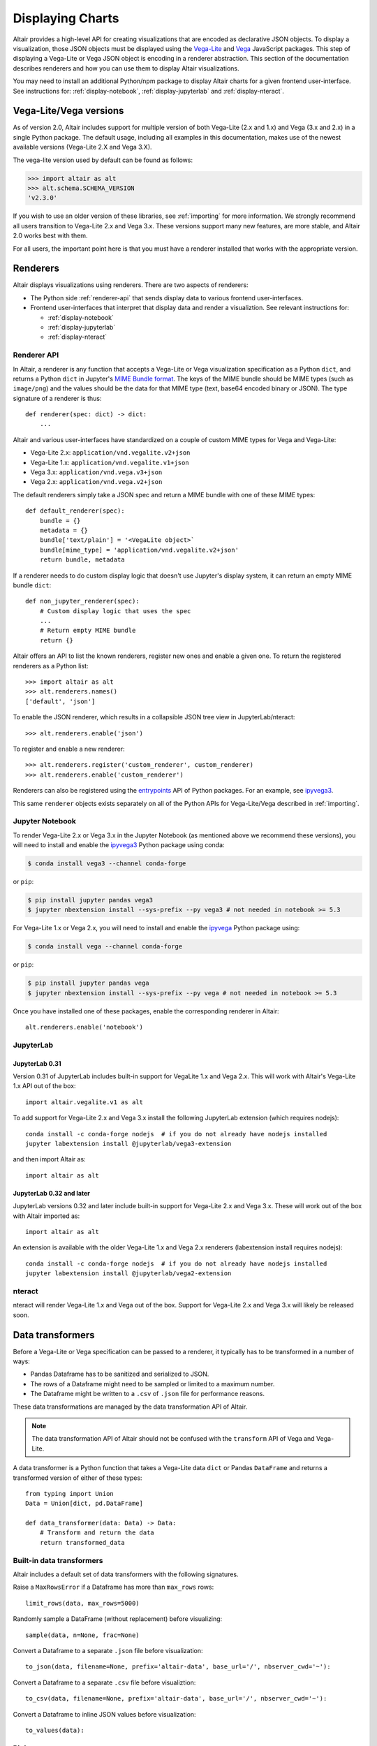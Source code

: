 .. _displaying-charts:

Displaying Charts
=================

Altair provides a high-level API for creating visualizations that are
encoded as declarative JSON objects. To display a visualization, those JSON
objects must be displayed using the `Vega-Lite`_ and `Vega`_ JavaScript packages.
This step of displaying a Vega-Lite or Vega JSON object is encoding in a renderer
abstraction. This section of the documentation describes renderers and how you
can use them to display Altair visualizations.

You may need to install an additional Python/npm package to display Altair
charts for a given frontend user-interface. See instructions for:
:ref:`display-notebook`, :ref:`display-jupyterlab` and :ref:`display-nteract`.

.. _altair-vega-versions:

Vega-Lite/Vega versions
-----------------------

As of version 2.0, Altair includes support for multiple version of both
Vega-Lite (2.x and 1.x) and Vega (3.x and 2.x) in a single Python package.
The default usage, including all examples in this documentation, makes use of
the newest available versions (Vega-Lite 2.X and Vega 3.X).

The vega-lite version used by default can be found as follows:

.. code-block:: python

   >>> import altair as alt
   >>> alt.schema.SCHEMA_VERSION
   'v2.3.0'

If you wish to use an older version of these libraries, see :ref:`importing`
for more information. We strongly recommend all users transition to
Vega-Lite 2.x and Vega 3.x. These versions support many new features, are more
stable, and Altair 2.0 works best with them.

For all users, the important point here is that you must have a renderer
installed that works with the appropriate version.

.. _renderers:

Renderers
---------

Altair displays visualizations using renderers. There are two aspects of renderers:

* The Python side :ref:`renderer-api` that sends display data to various frontend
  user-interfaces.
* Frontend user-interfaces that interpret that display data and render a visualiztion.
  See relevant instructions for:

  * :ref:`display-notebook`
  * :ref:`display-jupyterlab`
  * :ref:`display-nteract`

.. _renderer-api:

Renderer API
~~~~~~~~~~~~

In Altair, a renderer is any function that accepts a Vega-Lite or Vega
visualization specification as a Python ``dict``, and returns a Python ``dict``
in Jupyter's `MIME Bundle format
<https://jupyter-client.readthedocs.io/en/stable/messaging.html#display-data>`_.
The keys of the MIME bundle should be MIME types (such as ``image/png``) and the
values should be the data for that MIME type (text, base64 encoded binary or
JSON). The type signature of a renderer is thus::

    def renderer(spec: dict) -> dict:
        ...

Altair and various user-interfaces have standardized on a couple of custom MIME types
for Vega and Vega-Lite:

* Vega-Lite 2.x: ``application/vnd.vegalite.v2+json``
* Vega-Lite 1.x: ``application/vnd.vegalite.v1+json``
* Vega 3.x: ``application/vnd.vega.v3+json``
* Vega 2.x: ``application/vnd.vega.v2+json``

The default renderers simply take a JSON spec and return a MIME bundle with one
of these MIME types::

    def default_renderer(spec):
        bundle = {}
        metadata = {}
        bundle['text/plain'] = '<VegaLite object>`
        bundle[mime_type] = 'application/vnd.vegalite.v2+json'
        return bundle, metadata

If a renderer needs to do custom display logic that doesn't use Jupyter's display
system, it can return an empty MIME bundle ``dict``::

    def non_jupyter_renderer(spec):
        # Custom display logic that uses the spec
        ...
        # Return empty MIME bundle
        return {}

Altair offers an API to list the known renderers, register new ones and enable
a given one. To return the registered renderers as a Python list::

    >>> import altair as alt
    >>> alt.renderers.names()
    ['default', 'json']

To enable the JSON renderer, which results in a collapsible JSON tree view
in JupyterLab/nteract::

    >>> alt.renderers.enable('json')

To register and enable a new renderer::

    >>> alt.renderers.register('custom_renderer', custom_renderer)
    >>> alt.renderers.enable('custom_renderer')

Renderers can also be registered using the `entrypoints`_ API of Python packages.
For an example, see `ipyvega3`_.

This same ``renderer`` objects exists separately on all of the Python APIs
for Vega-Lite/Vega described in :ref:`importing`.

.. _display-notebook:

Jupyter Notebook
~~~~~~~~~~~~~~~~

To render Vega-Lite 2.x or Vega 3.x in the Jupyter Notebook (as mentioned above
we recommend these versions), you will need to install and enable the
`ipyvega3`_ Python package using conda:

.. code-block:: bash

    $ conda install vega3 --channel conda-forge

or ``pip``:

.. code-block:: bash

    $ pip install jupyter pandas vega3
    $ jupyter nbextension install --sys-prefix --py vega3 # not needed in notebook >= 5.3


For Vega-Lite 1.x or Vega 2.x, you will need to install and enable the `ipyvega`_ Python
package using:

.. code-block:: bash

    $ conda install vega --channel conda-forge

or ``pip``:

.. code-block:: bash

    $ pip install jupyter pandas vega
    $ jupyter nbextension install --sys-prefix --py vega # not needed in notebook >= 5.3

Once you have installed one of these packages, enable the corresponding renderer in Altair::

    alt.renderers.enable('notebook')



.. _display-jupyterlab:

JupyterLab
~~~~~~~~~~

JupyterLab 0.31
+++++++++++++++++

Version 0.31 of JupyterLab includes built-in support for VegaLite 1.x and Vega
2.x. This will work with Altair's Vega-Lite 1.x API out of the box::

    import altair.vegalite.v1 as alt

To add support for Vega-Lite 2.x and Vega 3.x install the following JupyterLab
extension (which requires nodejs)::

    conda install -c conda-forge nodejs  # if you do not already have nodejs installed
    jupyter labextension install @jupyterlab/vega3-extension

and then import Altair as::

    import altair as alt

JupyterLab 0.32 and later
+++++++++++++++++++++++++++

JupyterLab versions 0.32 and later include built-in support for Vega-Lite 2.x and
Vega 3.x. These will work out of the box with Altair imported as::

    import altair as alt

An extension is available with the older Vega-Lite 1.x and Vega 2.x renderers
(labextension install requires nodejs)::

    conda install -c conda-forge nodejs  # if you do not already have nodejs installed
    jupyter labextension install @jupyterlab/vega2-extension

.. _display-nteract:

nteract
~~~~~~~

nteract will render Vega-Lite 1.x and Vega out of the box. Support for Vega-Lite 2.x
and Vega 3.x will likely be released soon.

.. _data-transformers:

Data transformers
-----------------

Before a Vega-Lite or Vega specification can be passed to a renderer, it typically
has to be transformed in a number of ways:

* Pandas Dataframe has to be sanitized and serialized to JSON.
* The rows of a Dataframe might need to be sampled or limited to a maximum number.
* The Dataframe might be written to a ``.csv`` of ``.json`` file for performance
  reasons.

These data transformations are managed by the data transformation API of Altair.

.. note::

    The data transformation API of Altair should not be confused with the ``transform``
    API of Vega and Vega-Lite.

A data transformer is a Python function that takes a Vega-Lite data ``dict`` or
Pandas ``DataFrame`` and returns a transformed version of either of these types::

    from typing import Union
    Data = Union[dict, pd.DataFrame]

    def data_transformer(data: Data) -> Data:
        # Transform and return the data
        return transformed_data

Built-in data transformers
~~~~~~~~~~~~~~~~~~~~~~~~~~

Altair includes a default set of data transformers with the following signatures.

Raise a ``MaxRowsError`` if a Dataframe has more than ``max_rows`` rows::

    limit_rows(data, max_rows=5000)

Randomly sample a DataFrame (without replacement) before visualizing::

    sample(data, n=None, frac=None)

Convert a Dataframe to a separate ``.json`` file before visualization::

    to_json(data, filename=None, prefix='altair-data', base_url='/', nbserver_cwd='~'):

Convert a Dataframe to a separate ``.csv`` file before visualiztion::

    to_csv(data, filename=None, prefix='altair-data', base_url='/', nbserver_cwd='~'):

Convert a Dataframe to inline JSON values before visualization::

    to_values(data):

Piping
~~~~~~

Multiple data transformers can be piped together using ``pipe``::

    from altair import pipe, limit_rows, to_values
    pipe(data, limit_rows(10000), to_values)

Managing data transformers
~~~~~~~~~~~~~~~~~~~~~~~~~~

Altair maintains a registry of data transformers, which includes a default
data transformer that is automatically applied to all Dataframes before rendering.

To see the registered transformers::

    >>> import altair as alt
    >>> alt.data_transformers.names()
    ['default', 'json', 'csv']

The default data transformer is the following::

    def default_data_transformer(data):
        return pipe(data, limit_rows, to_values)

The ``json`` and ``csv`` data transformers will save a Dataframe to a temporary
``.json`` or ``.csv`` file before rendering. There are a number of performance
advantages to these two data transformers:

* The full dataset will not be saved in the notebook document.
* The performance of the Vega-Lite/Vega JavaScript appears to be better
  for standalone JSON/CSV files than for inline values.

There is are disadvantages of the JSON/CSV data transformers:

* The Dataframe will be exported to a temporary ``.json`` or ``.csv``
  file that sits next to the notebook.
* That notebook will not be able to re-render the visualization without
  that temporary file (or re-running the cell).

In our experience, the performance improvement is significant enough that
we recommend using the ``json`` data transformer for any large datasets::

    alt.data_transformers.enable('json')

We hope that others will write additional data transformers - imagine a
transformer which saves the dataset to a JSON file on S3, which could
be registered and enabled as::

    alt.data_transformers.register('s3', lambda data: pipe(sample, to_s3('mybucket')))
    alt.data_transformers.enable('s3')



.. _entrypoints: https://github.com/takluyver/entrypoints
.. _ipyvega: https://github.com/vega/ipyvega/tree/master
.. _ipyvega3: https://github.com/vega/ipyvega/tree/vega3
.. _JupyterLab: http://jupyterlab.readthedocs.io/en/stable/
.. _nteract: https://nteract.io
.. _Jupyter Notebook: https://jupyter-notebook.readthedocs.io/en/stable/
.. _Vega-Lite: http://vega.github.io/vega-lite
.. _Vega: https://vega.github.io/vega/
